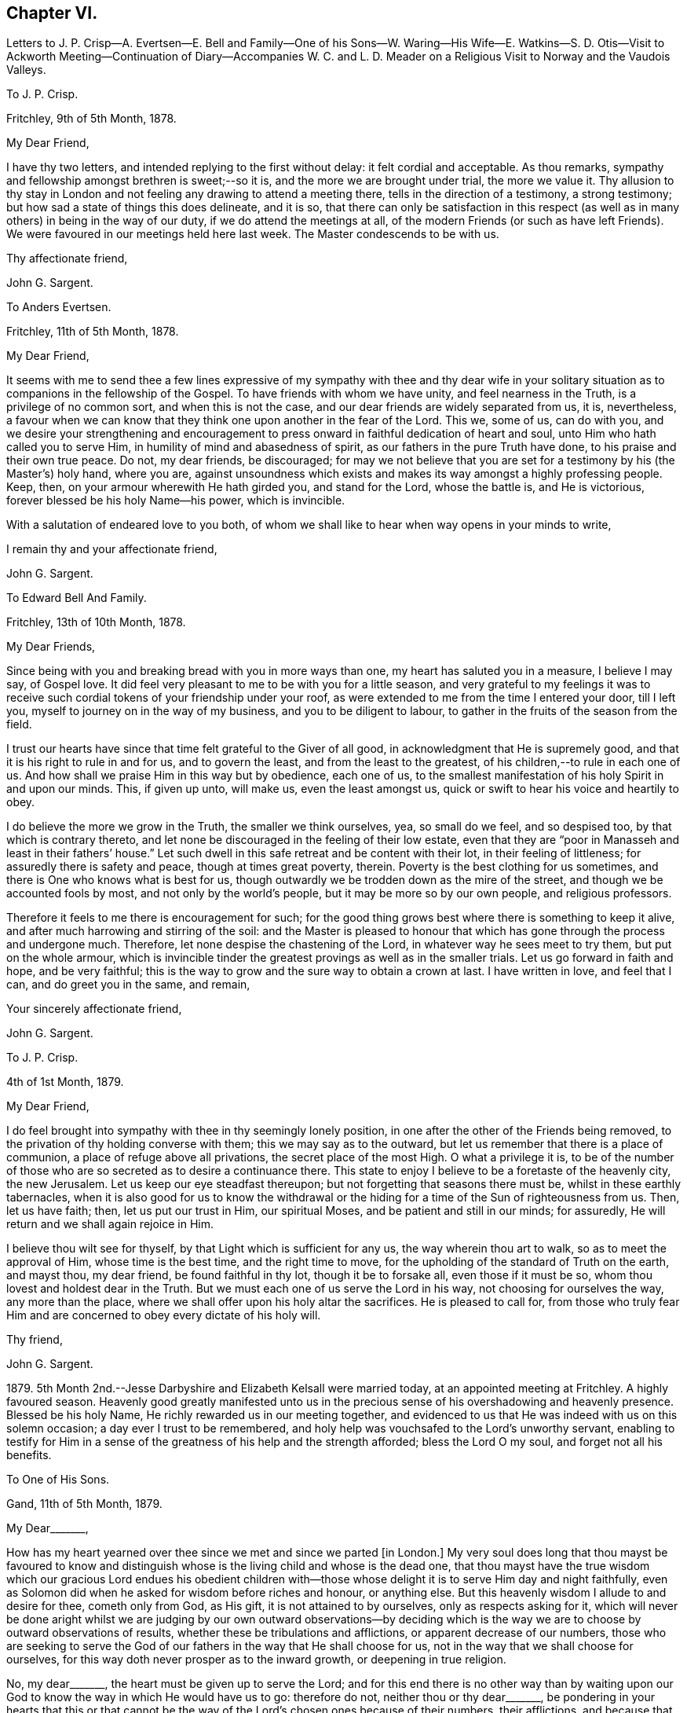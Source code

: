 == Chapter VI.

Letters to J. P. Crisp--A. Evertsen--E. Bell and Family--One of his Sons--W. Waring--His
Wife--E. Watkins--S. D. Otis--Visit to Ackworth Meeting--Continuation of Diary--Accompanies
W+++.+++ C. and L. D. Meader on a Religious Visit to Norway and the Vaudois Valleys.

To J. P. Crisp.

Fritchley, 9th of 5th Month, 1878.

My Dear Friend,

I have thy two letters, and intended replying to the first without delay:
it felt cordial and acceptable.
As thou remarks, sympathy and fellowship amongst brethren is sweet;--so it is,
and the more we are brought under trial, the more we value it.
Thy allusion to thy stay in London and not feeling any drawing to attend a meeting there,
tells in the direction of a testimony, a strong testimony;
but how sad a state of things this does delineate, and it is so,
that there can only be satisfaction in this respect (as
well as in many others) in being in the way of our duty,
if we do attend the meetings at all,
of the modern Friends (or such as have left Friends).
We were favoured in our meetings held here last week.
The Master condescends to be with us.

Thy affectionate friend,

John G. Sargent.

To Anders Evertsen.

Fritchley, 11th of 5th Month, 1878.

My Dear Friend,

It seems with me to send thee a few lines expressive of my sympathy with thee and thy
dear wife in your solitary situation as to companions in the fellowship of the Gospel.
To have friends with whom we have unity, and feel nearness in the Truth,
is a privilege of no common sort, and when this is not the case,
and our dear friends are widely separated from us, it is, nevertheless,
a favour when we can know that they think one upon another in the fear of the Lord.
This we, some of us, can do with you,
and we desire your strengthening and encouragement to press
onward in faithful dedication of heart and soul,
unto Him who hath called you to serve Him, in humility of mind and abasedness of spirit,
as our fathers in the pure Truth have done, to his praise and their own true peace.
Do not, my dear friends, be discouraged;
for may we not believe that you are set for a testimony by his (the Master`'s) holy hand,
where you are,
against unsoundness which exists and makes its way amongst a highly professing people.
Keep, then, on your armour wherewith He hath girded you, and stand for the Lord,
whose the battle is, and He is victorious, forever blessed be his holy Name--his power,
which is invincible.

With a salutation of endeared love to you both,
of whom we shall like to hear when way opens in your minds to write,

I remain thy and your affectionate friend,

John G. Sargent.

To Edward Bell And Family.

Fritchley, 13th of 10th Month, 1878.

My Dear Friends,

Since being with you and breaking bread with you in more ways than one,
my heart has saluted you in a measure, I believe I may say, of Gospel love.
It did feel very pleasant to me to be with you for a little season,
and very grateful to my feelings it was to receive such
cordial tokens of your friendship under your roof,
as were extended to me from the time I entered your door, till I left you,
myself to journey on in the way of my business, and you to be diligent to labour,
to gather in the fruits of the season from the field.

I trust our hearts have since that time felt grateful to the Giver of all good,
in acknowledgment that He is supremely good,
and that it is his right to rule in and for us, and to govern the least,
and from the least to the greatest, of his children,--to rule in each one of us.
And how shall we praise Him in this way but by obedience, each one of us,
to the smallest manifestation of his holy Spirit in and upon our minds.
This, if given up unto, will make us, even the least amongst us,
quick or swift to hear his voice and heartily to obey.

I do believe the more we grow in the Truth, the smaller we think ourselves, yea,
so small do we feel, and so despised too, by that which is contrary thereto,
and let none be discouraged in the feeling of their low estate,
even that they are "`poor in Manasseh and least in their fathers`' house.`"
Let such dwell in this safe retreat and be content with their lot,
in their feeling of littleness; for assuredly there is safety and peace,
though at times great poverty, therein.
Poverty is the best clothing for us sometimes,
and there is One who knows what is best for us,
though outwardly we be trodden down as the mire of the street,
and though we be accounted fools by most, and not only by the world`'s people,
but it may be more so by our own people, and religious professors.

Therefore it feels to me there is encouragement for such;
for the good thing grows best where there is something to keep it alive,
and after much harrowing and stirring of the soil:
and the Master is pleased to honour that which has
gone through the process and undergone much.
Therefore, let none despise the chastening of the Lord,
in whatever way he sees meet to try them, but put on the whole armour,
which is invincible tinder the greatest provings as well as in the smaller trials.
Let us go forward in faith and hope, and be very faithful;
this is the way to grow and the sure way to obtain a crown at last.
I have written in love, and feel that I can, and do greet you in the same, and remain,

Your sincerely affectionate friend,

John G. Sargent.

To J. P. Crisp.

4th of 1st Month, 1879.

My Dear Friend,

I do feel brought into sympathy with thee in thy seemingly lonely position,
in one after the other of the Friends being removed,
to the privation of thy holding converse with them; this we may say as to the outward,
but let us remember that there is a place of communion,
a place of refuge above all privations, the secret place of the most High.
O what a privilege it is,
to be of the number of those who are so secreted as to desire a continuance there.
This state to enjoy I believe to be a foretaste of the heavenly city, the new Jerusalem.
Let us keep our eye steadfast thereupon; but not forgetting that seasons there must be,
whilst in these earthly tabernacles,
when it is also good for us to know the withdrawal or the
hiding for a time of the Sun of righteousness from us.
Then, let us have faith; then, let us put our trust in Him, our spiritual Moses,
and be patient and still in our minds; for assuredly,
He will return and we shall again rejoice in Him.

I believe thou wilt see for thyself, by that Light which is sufficient for any us,
the way wherein thou art to walk, so as to meet the approval of Him,
whose time is the best time, and the right time to move,
for the upholding of the standard of Truth on the earth, and mayst thou, my dear friend,
be found faithful in thy lot, though it be to forsake all, even those if it must be so,
whom thou lovest and holdest dear in the Truth.
But we must each one of us serve the Lord in his way, not choosing for ourselves the way,
any more than the place, where we shall offer upon his holy altar the sacrifices.
He is pleased to call for,
from those who truly fear Him and are concerned to obey every dictate of his holy will.

Thy friend,

John G. Sargent.

1879+++.+++ 5th Month 2nd.--Jesse Darbyshire and Elizabeth Kelsall were married today,
at an appointed meeting at Fritchley.
A highly favoured season.
Heavenly good greatly manifested unto us in the precious
sense of his overshadowing and heavenly presence.
Blessed be his holy Name, He richly rewarded us in our meeting together,
and evidenced to us that He was indeed with us on this solemn occasion;
a day ever I trust to be remembered,
and holy help was vouchsafed to the Lord`'s unworthy servant,
enabling to testify for Him in a sense of the greatness
of his help and the strength afforded;
bless the Lord O my soul, and forget not all his benefits.

To One of His Sons.

Gand, 11th of 5th Month, 1879.

My Dear+++_______+++,

How has my heart yearned over thee since we met and since we parted +++[+++in London.]
My very soul does long that thou mayst be favoured to know and
distinguish whose is the living child and whose is the dead one,
that thou mayst have the true wisdom which our gracious Lord endues his obedient
children with--those whose delight it is to serve Him day and night faithfully,
even as Solomon did when he asked for wisdom before riches and honour, or anything else.
But this heavenly wisdom I allude to and desire for thee, cometh only from God,
as His gift, it is not attained to by ourselves, only as respects asking for it,
which will never be done aright whilst we are judging by our own outward observations--by
deciding which is the way we are to choose by outward observations of results,
whether these be tribulations and afflictions, or apparent decrease of our numbers,
those who are seeking to serve the God of our fathers
in the way that He shall choose for us,
not in the way that we shall choose for ourselves,
for this way doth never prosper as to the inward growth, or deepening in true religion.

No, my dear+++_______+++, the heart must be given up to serve the Lord;
and for this end there is no other way than by waiting upon
our God to know the way in which He would have us to go:
therefore do not, neither thou or thy dear+++_______+++,
be pondering in your hearts that this or that cannot be
the way of the Lord`'s chosen ones because of their numbers,
their afflictions, and because that some things are not even as they should be;
but endeavour to lay hold of this--that there are many hard
things to endure by the soldier of Jesus Christ,
and hardness must be endured unto the end, and for want thereof,
many have turned into another way,
than that designed for them by the holy Head of the Church.

Neither is it for any of us to decide that because of some differences in judgment,
some weaknesses remaining, or not as yet come out of,
that therefore such are not servants of the Most High God,
and that such have not been called to walk in this way or that way,
that they have taken at the starting point.
No, I believe it is an error to judge.
We are all called to be disciples of Christ--learners in his school.
And have we not all of us something yet to learn?
And who art thou, O man, that judgest?
Let every man be true to his own Master,
and let him serve Him faithfully in all that his Master requires of him;
but let all be very careful how they judge those who are standing for their God;
and rather let us desire to be judged only of Him, not even judging our own selves:
to our own Master, we must each of us, stand or fall.

Therefore, my dear+++_______+++,
do not look outward and judge by outwardly apparent results or effects,
for in this manner the world judges, and in thus doing how many are mistaken!
But judge ye with the judgment that the Lord gives, and only judge when He judges,
not of yourselves, as regards our deeply tribulated little company, (read the 21st chap.
Job, there is much in it) whose sole desire and intent
is to follow the Lord whithersoever He leadeth,
and to be true testimony-bearers in the way that He shall choose for us, yes,
of those precious testimonies He has delivered to
us to maintain for our own souls`' sakes,
for his Truth`'s sake; and for his Name, which is above every other name, upon the earth!
Therefore, fear Him, and tread softly all the way you go;
knowing that you may greatly err by condemning those who fear the Lord,
and stand for the ancient Testimony.

But we would not go into that which our Master does not lay upon
us--therefore beware how you take up with anything that you have
not seen in the silence of all flesh to be of the Lord.
I believe the Lord will always have true testimony-bearers left, though they be few;
but to go back to times past and take up by imitation a conformity to some outward things
which have not been adopted by the living testimony-bearers within our remembrance,
does seem to me to want the Master`'s requiring and seal upon them.
Let us keep fast hold of that which we have learned: let it not go;
this is the way to know more, and have more committed to us.

I have thought of you in connection with your contemplated move,
and view it as a serious step to take.--But the Lord is sufficient for all these things,
and will be the Leader of his people if they will follow Him in all things:
therefore look for the true leading,--the true signal for moving,--the cloud,
if you can observe it, must be lifted up by day,
and the pillar of fire by night if you journey forward
in the path the Lord would have you to take,
but beware of beholding a similitude of those things,
according to your own natural eye and understanding which, I do fear my dear+++_______+++,
has taken hold of you in no small degree.

I want to know how you now feel and what you are looking to,
for I do feel truly interested as thy father, and I trust,
in my measure also as one that the Lord has given some understanding
of the heavenly way-marks--the way of the kingdom,
in the way whereof there is true everlasting peace, and joy in the Holy Ghost.

With earnest desires for you both that you may be guided in the right way.

I remain thy affectionate father,

In dear love,

John G. Sargent.

6th Month.--How precious it is to feel and know the merciful
lovingkindness of our heavenly Father extended to us.
In a feeling desire, whilst very unwell in the night, I asked of the Lord that,
if consistent with his holy will,
He would help me through this trying time of bodily suffering,
upon which the query seemed put to me, and what if it is not?
The words as quickly ran through my mind, "`Let me die the death of the righteous,
and let my latter end be like his.`"

7th Month 30th.--My 66th anniversary.
Awoke somewhat early and thought thereon.
Read after breakfast in course the thirteenth chapter of the Epistle to the Romans.
The Divine hand has I feel been with me, enabling me to give Him the praise,
which does in very deed belong unto Him; how much I have to be thankful for!
The day closed peacefully and thankfully in a sense
that the wing of mercy and love was spread over me.

8th Month 30th.--Left home for Harrowgate accompanied by my dear wife and Thos.
Davidson on a little visit, as I apprehended in Gospel love,
to hold a meeting with some young men, of Harrowgate, and Leeds.

31st.--First-day.
We met at G. W.`'s,
and were much favoured together under a feeling of
the heavenly wing being spread over us,
the Master`'s presence in our midst, to which sense I had to testify,
verifying the promise, "`Where two or three are met together in my name,
there am I in the midst of them;`" our meeting closed under a peaceful
and I trust grateful feeling that the Lord had been with us of a truth.
In our evening meeting I was favoured with ability to wrestle for the blessing,
and to hand out, to those with me something that I had received,
alluding to the little captive maid and her master for whom her desire was,
that he would go to the prophet and that he would heal him of his leprosy,--that we
must submit to the means prescribed however weak and incapable they may appear to us,
for our spiritual healing of whatever sort the malady may be.
The day closed in peaceful quiet and I trust thankfulness to the
Giver of all that is good for his gracious help so far,
on this little journey and visit of love.
Lodged again in Harrowgate.

9th Month 1st.--Left Harrowgate for Knaresboro`' and called upon W. and S. A. Needham,
thence to Wakefield, and were very kindly received by James Briggs and wife.
Before partaking of their hospitality, I was reminded,
that "`better is a dinner of herbs where love is,
than a stalled ox and hatred therewith,`" and gave expression thereto,
adding that our friends had provided more than this for us,
in their feeling of love towards us; after dinner before leaving the table,
had again to express what was with me.
We then returned home.

9th Month 17th.--Rose somewhat depressed,--why is it?
Shall I not, as well as others have done, pass through the sea of conflict and proving?
for this is not the place of rest for the Christian traveller Zionward.
We must look for help, if we would be helped,
to Him who alone can help the tribulated soul.

10th Month 23rd.--Our dear daughter C. D. S. was married in a solemn assembly at Fritchley,
to George Smith of Belper.
It was a highly favoured meeting; may it be remembered with thankfulness and trust by us,
and may they be blessed of the Lord through their pilgrimage here.

1880+++.+++ 1st Month 10th.--My dear wife and self left home today
for Ackworth to attend that meeting on the morrow,
my mind having felt drawn in Gospel love towards the children of the school.

11th.--Went to meeting at ten o`'clock; James Briggs of Wakefield first stood.
It felt to be a time of favour almost from the first of our sitting down,
evidencing that our holy Redeemer was with us.
I afterwards rose and felt helped to unburden my mind towards the dear young people;
after a time of silence I felt a pressure on my spirit to rise again,
and expressed a little.
Came away relieved, though I met with some opposition.
Left for home the next morning and reached it peacefully.

19th.--Left home on my business journey, going as far as King`'s Heath,
and was made truly welcome by our dear friends, W. C. and C. M`'Cheane.

20th.--First-day.
After breakfast and reading,
felt something to arise for communication and relieved my mind.
J+++.+++ H. D. and W. D. were present with us.
Attended the little meeting here this forenoon (seven of us there), a laborious time,
but was favoured with help late on and stood with the words, Labour not to be rich,
labour not (with our whole energies) for the bread which perisheth,
but labour rather for that bread and that water which endureth
and nourisheth up the soul unto everlasting life.
Wherefore doth the way of the wicked prosper?
It is that they shall be destroyed forever.
David knew not this till he went into the sanctuary, then understood he their end.

We must follow the Captain of our salvation, Jesus Christ our Lord and Saviour.
"`Fear not, little flock,
it is your Father`'s good pleasure to give you the kingdom;`" they,
the disciples of Christ were few, and they are few now, for "`wide is the gate,
and broad is the way, that leadeth to destruction, and many there be which go in thereat:
because strait is the gate, and narrow is the way, which leadeth unto life,
and few there be that find it,`" encouraging to go down into the valley of humility,
not to soar above into the tree of outward knowledge.
I was helped through this journey and favoured to reach
home with peace and I trust thankfulness of heart to Him,
who loadeth me with benefits.

5th Month 2nd.--In the afternoon meeting, stood with the words,
There is a silence comparable unto death, there is also a silence in which there is Life.
"`Be still and know that I am God.`"
In order to know God and commune with Him we must be still
in ourselves and feel that we are nothing and can do nothing,
but that as when He was with the disciples He said to the outward elements,
"`'` Peace be still,`' and there was a great calm,`" so now, He can still all within us,
but we must cooperate with Him and strive to get into the quiet,
ceasing from our own thoughts and imaginations by the help of the Divine power,
which can do all things for us.

To William Waring.

Fritchley, 16th of 6th Month, 1879.

Dear Friend,

It is good I believe for us to bear one another in our remembrance,
and to communicate as ability may be given, even though we feel ourselves to be poor,
as to any store of that which is good;
but sometimes the mind being open to receive on our part,
strength may be given to do a good part,
all in the ability which our Heavenly Father bestows, often unexpectedly,
as well as undeservedly.
Thou alludes to the removal of our two dear friends W. H. and C. B. C.;
that though "`their vacancies were felt,
yet a solemnity prevailed quite equal to former occasions.`"
What a favour this condescension of our Heavenly Father feels to be,
who is graciously willing to make up to us all deficiencies; yea,
to do more for us than we can either ask or think.
If we know our own unworthiness, this must be the case,
(more than we can either ask or think.)

Is it not for the strengthening of those that remain?
Whereas we might well think that having lost that
which we could not of ourselves fill up,
there would be a void, or that wanting, so necessary for us.
It reminds me of the oil that was not stayed, until every vessel was filled;
it continued flowing until there was no other vessel to receive it.
It seems to me as though the language thereby spoken to us is, look not to numbers,
but to the strength of Him which is exhaustless:
this is the way for us to become strong in his Name and joyful in praise,
for that his mercies are forever and ever.

Thy feeling remarks respecting our dear family are very cordial to us.
We do indeed desire that the Shepherd of Israel may be mercifully pleased
to strive with them till they be brought in by his Almighty Power,
where they may feed in safety and peace,
and be daily receivers of that food which is convenient for them,
though in the cross to the natural part in them.
This must indeed be the experience, unto the mortification and subjection of the will,
if there be witnessed that true peace which is not
withheld from the Lord`'s dependent ones.

Thou wilt I believe,
be glad to know that some of us do feel encouraged in a sense of our heavenly Father`'s
goodness in granting us renewed ability to look upwards in hope and in believing trust,
that his favourable regard is unto us, in our weakness:
and a hope does at times arise in some degree of faith that He has a work for us to do,
whereby He will be glorified,
and whereby others will come and worship and be encouraged
also to enlist under the same Banner.
You also, we may trust, do feel and know the Rock which followed Israel of old,
to be your strength, in an increase, which is more unto those that love the Lord,
than the increase of corn, wine or oil, is to the natural man.
May we, my dear friend, be all of us encouraged (younger and older) to hold on our way,
in the Lamb`'s army, going forth conquering and to conquer in his Name, having on,
as we must do, if in his Name,
the invincible armour through which none of the enemy`'s
darts can penetrate to the hurt of his people.

In a measure, I believe, of that love which belongs to those who fear the Lord,
and is from the same God and Father of us all,
and by and through our Saviour Jesus Christ, do I salute thee as an elder brother,
and remain with love,

Thy friend,

John G. Sargent.

To His Wife.

Dunkirk, 18th of 9th Month, 1879.

I cannot say that I feel to stand on high ground in anything.
An abiding in the valley and the remembrance in retrospect,
as well as passing along at the present time seems to show
the ruggedness of the road through life at times:
yet there are times, are there not?
when that which is beyond earth`'s concerns and cares lights
up the way a little for the help of the traveller Zionward;
were it not for this what should we do!
I have had my mind turned upon our position,
ourselves and family and our little company too:
and desires seem raised for the health of all,
that we may all be living to the praise of Him, who created man upright in the beginning;
and to all of us, in returning to that uprightness, through grace,
there will still be the forbidden thing to watch against and be preserved from,
whatever that may be;
or there will be to these a return into the transgression or transgressing nature,
into which all have fallen, or partaken of, through the sin of our first parents.
How vain and empty all things below seem to be! and yet grace beautifies
and changes as it were the element we live in;
but no doubt we are too careful or full of care: this I apprehend is my own case.

To His Wife.

Courtrai, 26th of 9th Month, 1879.

With regard to +++_______+++`'s, offering, it will or may be seen undoubtedly,
what ground it springs from as time passes on, if he continues,
and "`two cannot walk together,`" (in this sense) "`except they be agreed.`"
His daily life and wherein is his dwelling, will bear witness for, or against;
if his abiding is in the outward, or if he has not got to that which is within the veil,
his offering, if he offers anything, will partake thereof also,
for the things of God knoweth no man, but the Spirit of God;
and the Spirit testifieth of its own, or beareth witness,
to that which is of itself in man, and he walketh answerably thereto.
This is speaking of things as they are in the main, though we do know indeed,
that "`the spirit is willing but the flesh is weak,`" and how often
has poor man to witness within himself that he cannot stand but
by faith in that which he has some knowledge of,
and that there is again and again something for him to learn,
and often the same lesson to learn over again!

To Anders And Sikke Evertsen.

Fritchley, 17th of 10th Month, 1879.

My Dear Friends,

You are, dear friends, borne in remembrance by us and we desire to be remembered by you.
Were it not for the great space between us, of the watery deep,
I believe we would some of us make the effort to face it and come and see you.
We can readily understand the effort it must be to you when
health is not as it has been wont to be in times past.
How we, some of us, seem to be nearing the Port from which there will be no coming back!
May it be to you both and to such here, when called to give up our stewardship,
a happy release from time and time`'s trials,
to a happy eternity,--and of this we may be assured, if we be ready!
And does it not seem as if this being ready depends upon our being on the Watch,
the remaining days of our pilgrimage?
for I apprehend in order to be ready in that day, we have to endure,
(those who are of the blessed of the Lord and who
hold communion with Him now) unto the end!

Let us then be of good courage; and we are exhorted thereunto,
still fighting the good fight of faith, that we may receive the Crown which is laid up,
as an Apostle said, for all those who love His appearing: these are the blessed ones,
those who love His appearing; holding communion with Him;
"`sitting under his Shadow with great delight;`" feeding
on the Bread of Life which is the flesh of the Son of God;
and who drink his blood which satisfieth the longing soul,
and nourisheth it up unto everlasting Life.

Are we not assured of this, and do we not at seasons feel the force and truth thereof?
Then let us hold up the head, and drink of the everlasting Brook by the way.
Let us not be unduly and unprofitably cast down in our minds,
for that He that shall come, will come and will not tarry (only the appointed time),
and His time, my dear friends, is the best time,
though the desire of our hearts at times is,
that He would not be "`as a wayfaring man`" only, but that He would,
(as when He is pleased to make Himself known to us,
and as He is wont to do,) be with us always.

Be strong then, dear friends, and of good courage,
and when called upon to face the enemy, trust in the Lord Jehovah,
for in Him there is everlasting strength, (as we read,
do we not?) And our trust is exemplified by our faithfulness--being
faithful to Him in the gloomy night season,
as well as when the Sun of righteousness shines upon our heads, and upon our path;
and He does shine though there are seasons when we know it not,
even in the night as well as in the day, for with Him and in heavenly places,
though it be a dark season with us, there is no night at all.

You are, I do believe, appointed to be as the salt of the earth where you are sojourning,
even in a dark place of the earth, the Lord`'s earth;
and the earth is the Lord`'s and the fulness thereof.
O let us remember this,--and if we are the Lord`'s,
let us strive more and more to be his truly, his dedicated children,
doing that which he gives us to do, even in our own vineyards,
(for they must he kept) as also, if He willeth, in those of others.

I have written you a long letter though when I took the pen I seemed to have nothing,
You will I believe understand, at least, thereby, my love is towards you,
in that which is deeper than words only,
and I remain in sincere desire for your peace and welfare every way,

Affectionately your friend,

John G. Sargent.

To One of His Sons.

Fritchley, 21st of 10th Month, 1879.

My Dear+++_______+++,

I was interested in reading how thou art engaged,
but I do not feel comfortable with the manner thou spends thy First-days,
no time (that I understand) given to worship by "`sitting alone and keeping silence.`"
How glad we should be to know of thy performing the solemn act of the worship
which is "`in spirit and in truth,`" and may be done in +++[+++every place]
and needs not the intervention of other men, it being an individual act,
and duty of man towards his Creator.
If thou wast to make it a rule to sit down in thy room, if for only half-an-hour,
and wait upon God, how it would rejoice our hearts,
and if done in a lively exercise and seeking state, wrestling for the blessing,
how thou wouldst (I believe and have no doubt) be truly blessed in thy inner man,
and grow in that which is good, whereas,
if our time is only given to worldly things and to ourselves,
there is no sowing to the spirit and reaping the everlasting life.

This, my dear son, is a solemn consideration, and should not be deferred to a future time.
How many are cut down in an unexpected moment,
and then where are they as pertains to that which never dies?
I think of thee as engaged in a way wherein something might happen to thee at
any time of a disastrous nature and even deprive thee of thy existence bodily.
Do think of this seriously.
Wait upon God, the God of thy fathers, and He will be thy rich reward,
giving thee that peace nothing in this world can give.

With dear love, thy affectionate father,

J+++.+++ G. Sargent.

The following Letter was addressed to a little company of young men who were under discouragement.

Fritchley, 1st of 1st Month, 1880.

Dear Young Men,

Who are accustomed to draw together to wait upon God,
and to feel after his holy presence in your midst,
do not be turned aside by any false cries of Lo here, or Lo there,
is Christ! but continue your steadfastness and hearken
unto Him who hath called you by his own holy Spirit,
and not unto the reasonings of man or of men, whosoever they may be;
for the green pastures of Life where his sheep do feed are where
the Lord on high calls you and will lead you more and more into,
if you will be faithful, hearkening unto the voice of his Word within you, which will,
as you obey and follow Him, be a lamp unto your feet and a light unto your path,
as of old He has been unto his people of every generation.

Follow Him, and have you not heard Him saying unto you, "`This is the way,
walk ye in it?`"
O! do be faithful,
for by this your faithfulness and steadfastness unto Him is the alone sure way,
the way of everlasting life, whereunto ye are called.
In every age there have been temptations and tempters too,
which have been for the proving of the Lord`'s dedicated children.
O! let us be very watchful also, and not clothe ourselves in the armour of any,
though ever so valiant they may have been,
for many valiants have turned aside for want of keeping close with Him their Saviour,
who has brought them out of darkness into his marvellous light;
but that spiritual armour wherewith He has clothed
us and which we have tried as little David did,
let us go forth in, and still have faith,
and though Goliaths there may be in our day also,
yet if we use those weapons only the Lord entrusteth us with,
in humility and fear of departing from Him, we shall prevail.
In much nearness and true disinterested love for those who are convinced of the Truth,

I am your longing friend for your safe walking and true peace,

John G. Sargent.

To E. W.

Lille, 29th of 1st Month, 1880.

Dear Edward,

So J. F. is no more!
It brings thoughtfulness so many moving off the scene,
of about (a little younger or older) the age of some of us.
What a favour it feels,
to be enabled somewhat to realize the opening of the door
to the "`knock`" and the receiving the royal Guest,
and his supping with us, and we with Him; ever so small a measure of this,
in the reality of experience,
how good it is,--more than poor finite creatures can of themselves look for!
But it is true and the promise is yea and amen forever.
How few, we are to suppose, open to the knock; the many things,
lawful things absorbing the mind;
but the watch must be maintained if we would know these things;
and what a fund of experimental knowledge there is to come
at if we are willing and obedient to the learning,
and duly valuing the one thing needful; the one thing at a time; the measure dispensed;
but in this I expect, we often come short,
and do not dwell enough on what we have in possession

Will now conclude, with love, thy friend,

J+++.+++ G. Sargent.

To Samuel D. Otis.

Fritchley, 4th of 3rd Month, 1880.

My Dear Friend,

It is pleasant to hear from our friends and to know how they and their`'s are situated,
thy family amongst the rest.
What a testimony for the Truth and to Truth`'s leadings, may be borne, by young and old,
if we are all of us found faithful to that Spirit which never errs, and speaks,
and hands to us for our occupancy, of its own.
To occupy well with what we are entrusted,
we do know is pleasing to our heavenly Lord and King.
What a cloud of witnesses there have been to this, and the comfort and help enjoyed,
and how this has been increased unto such!
Do we not know it?
Thou alludes to thy daughter S. G. being at the Women`'s hospital learning to be a nurse,
and her feeling to be in her place.
All must come to feeling if they would walk safely and honour the Master,
and by feeling we can all know, I believe undoubtedly, when we dishonour Him also.

It must feel to thee a favour to be raised up again,
that thou mayst yet further show forth his praise,
who called thee,--called thee to serve Him and to glorify his ever-excellent Name.
We may desire this for ourselves, that we may have this honour,
that of magnifying his power in the earth, whilst in these earthen vessels,
and wheresoever He is pleased to cast our lot.

Dear P. E. H. and S. C. G.! We may be thankful for
the help extended to them and their companion also,
on that long journey.
Our Lord is not a hard Master, and calls for nothing which He does not enable to perform.
I can believe this must be renewedly sealed upon the thankful mind of our dear friend,
and her companions also, and when returned again from that sphere of labour,
there may be poverty for a season; that wholesome and necessary state, permitted,
and ordered for the labourer, that strength in the abasedness of self may be known,
and gathered up for either further labour,
or the contentment which should he known in whatsoever state the Lord permits,
or appoints for us.

I could go along with thee in thy remarks respecting "`our children;`" it is
more and more my feeling that there is a state arrived at by some such,
in which we can do nothing (with them) no more than that of casting
out the evil spirit which could only be done by prayer and fasting,
as alluded to;
then we may commend them by prayer and a steadfast example in our own daily walk, which,
after all, may work out for them that which we desire--an heavenly inheritance;
and if so be the Lord will grant this to each one of mine,
O! how condescendingly merciful towards them and myself!
Well, my dear friend,
let us be increasingly of a prayerful spirit to answer
the design and good end of the Lord concerning us,
that we may walk to his praise the whole of the time
He allots to each one of us in these earthen vessels,
yea, that we may show forth his praise to the end of our days, that others, through us,
may extol Him in the heavens of his glory.

I am thy friend,

John G. Sargent.

6th Month 24th.--Fifth-day.
Left home in company with William C. and Lydia D. Meader +++[+++of New York State,
who were again in this country on a religious visit]
for Stavanger in Norway.
Had a favoured time before leaving,
when the language was revived in my mind and in our hearing, "`What ailed thee,
O thou sea, that thou fleddest?
thou Jordan, that thou wast driven back?
Ye mountains, that ye skipped like rams; and ye little hills, like lambs?`"
believing that to be for our encouragement,
and that as we had experienced this in time past, so,
if we who were going forth and those who remained
behind kept watchful and close to the Shepherd,
we should experience it still.
Arrived in Hull soon after 4 p.m. The _Domino S. S._
left at about 1 p.m. and anchored a little way out.

// lint-disable invalid-characters ½
25th.--On board the _Domino:_ a quiet sea: going at 9½ miles per hour:
not many vessels seen.
Wind rose up and blew a little strong in the after part of the day and at night.

26th.--Arose refreshed, and I trust thankful for favours received.
A strong wind blowing, about N.W. Sighted land at about 10 a.m. My two friends poorly,
William particularly so.
The reflection came to my mind in thinking of the great distance I am come on the sea,
What am I come for?
May I be watchful and know my Lord`'s will, and do it, whatever this may be!

Hull to Stavanger 410 miles (from town to town.) Arrived
at Stavanger between 6 and 7 p m. Anders Evertsen^
footnote:[Anders Evertsen was born in Norway.
His father who was master of a small coasting vessel fell overboard and was drowned,
leaving his mother with seven children in a very necessitous circumstances.
At the age of seventeen A. E. went to sea,
and by his good conduct and integrity rose to be master of a vessel
and continued to follow a sea-faring life for many years,
visiting England and most parts of the Continent.
He retired form this employment when not much past middle age.
Whilst residing at Stavanger he joined the Society of Friends,
being convinced of their principles.
He died in England, as the following testimony concerning him,
issued by Fritchley Monthly Meeting,
will show.
{footnote-paragraph-split}
"`In recording
the decease of our dear and valued friend,
Anders Evertsen of Stavanger, Norway, which took place on the 16th of 5th Month, 1883,
we can testify that by the grace of God he was what he was,
enabling him through obedience thereto, to bring forth fruit to the praise of the Giver,
the great and good Husbandman;
and in connection with the loss the Church militant has sustained thereby,
the language has arisen,
'`Gather up the fragments that remain that nothing be lost.`' He was very suddenly taken
from us to his everlasting rest (as we reverently believe) whilst on a visit,
accompanied by his wife, to their friends in England,
after having attended their Monthly and General Meetings.
{footnote-paragraph-split}
"`Of
our dear friend`'s early experience but little has been gathered;
but it appears that when about forty-one years of age he was united
in membership with the Society of Friends in Norway,
and continued with them until about the year 1869,
when his eyes were more fully opened than they had been,
to see the lapsed state of the professing Society and whither it was drifting;
and when favoured to see clearly that the time was come,
he with his dear wife withdrew therefrom.
It may be said he was firm and immovable in standing
for the testimony of Truth to the end of his days,
and though his life terminated so unexpectedly to his friends,
we have consolation in believing he was ready for the solemn change.
{footnote-paragraph-split}
"`Our
dear friend was entrusted with a gift in the ministry;
his communications were short but full;
and the evidence which accompanied his exercise was sufficient
to prove that what he offered he had not received from man,
neither was he taught it,
but by the revelation of Jesus Christ.
{footnote-paragraph-split}
"`It appeared
to be animating to him to mingle with the little company in England,
who, like himself,
had felt called away from the lapsed body which still retains the name of Friends,
and his heart yearned to encourage us in a sense of the love and
care of the Head of the church over this little body;
on one occasion quoting in one of our meetings '`a vineyard of red wine,
I the Lord do keep it, I will water it every moment, lest any hurt it,`' and added,
those who were steadfast to the end would come off victorious.
Very instructive to us was our dear friend`'s dedication as a fellow-helper
to such as were preserved from joining in with the spirit of innovation
and treading down of our testimonies,
who he believed were engaged in their Divine Master`'s service;
showing himself willing to spend and be spent for
the promotion of the cause of Truth and righteousness,
as can be testified by those from this land and America,
who were called to travel in Norway to declare the unchangeable riches of Christ,
labouring with much diligence to assist and cooperate with them,
in carrying out the service laid upon them.
{footnote-paragraph-split}
"`About
two hours before he was taken from us,
he said to his wife '`the Lord is with us.`'`"
{footnote-paragraph-split}
Signed on behalf
of the Meeting,
{footnote-paragraph-split}
Horatio Blake,
{footnote-paragraph-split}
Clerk.]
and Theodor Fugilie met us and conducted us to A. E`'s. Felt thankful for being
thus safely brought across the mighty deep and over a rough sea.
We were kindly welcomed by S. Evertsen.

27th.--At A. and S. E.`'s. Arose refreshed.
Dreamed a dream,--that a little parcel that had been left for me was given me:
it was not known who left it, or how it came where it was.
To my understanding it came from Heaven,
and on opening it I found a small one inside addressed to some one else,
which I was to give out.
It appeared there were or might be others in the packet, how many I did not perceive.
May I be watchful and faithful, and deliver what may be committed to me for others.

Meeting this a.m. at 10 in the Meetinghouse here.
"`My heart is not haughty, nor mine eyes lofty;
neither do I exercise myself in great matters, or in things too high for me.`"
Was led to stand with these words, and a concern on my mind to encourage to faithfulness:
for all good cometh from above and He hath given grace to every man,
whereby through faith all may be saved.
Said I was emboldened and encouraged to be faithful to my charge by a dream this night,
stating what it was,
and encouraged all to be faithful to their trust whatever it might be.
Both W. C. and L. D. M. were engaged in testimony, the former at considerable length.

28th.--Second-day.
It was intended to hold a meeting this evening at Hundvaag,
in the house of Gudmund Erland.
Left at about 3 p.m. About 25 minutes`' row in Isaac Klepzig`'s boat,
he and Rasmus Harrestad, and Ole Thorsen and Carl Nyman rowing.
Was helped again to apprehended duty:
laid before the people our need to sink low in our spirits and wait upon God,
not to look to the creature--that the most that any of us could do the one for the other,
is to point to Christ the Saviour.
Knelt at the close of the meeting,
after W. C. M. had been engaged at much length and his wife had also stood amongst us.

29th.--Stavanger.
In the afternoon called upon an aged woman, a member, 90 years old, Inger Strand.
It opened upon my mind to deliver,
how that the wise men followed the star in the east till it brought them to Christ,
and that they presented to him precious gifts of gold,
frankincense and myrrh,--so may we each one follow the inshining of the Light,
and offer to Him such as we have.

In the evening a few of the Friends came in, and we had a favoured time.
My mind was impressed with the language, "`Drink waters out of thine own cistern,
and running waters out of thine own well;`" my concern was
that each one of us might go to the Fountain ourselves and
drink of this living water for the sustenance of our souls;
not depending the one upon the other, not leaning upon a brother or a sister.

30th.--Fourth-day.
Left soon after 8 a.m. by boat, for the island of Renneso,
about two Norwegian miles (fourteen English): four men to row: about four hours going,
the wind being unfavourable, so that the sails were unavailable.

The meeting gathered slowly, a short notice unavoidably given.
Strength was given after a communication from W. C. M. The words arose,
"`Labour not for the meat which perisheth`" etc.,
directing to that spiritual food which each one has
to labour for every day to gather it afresh,
as the Israelites did the manna in the wilderness,
and sufficient would be given for the sustenance of our souls;
not to lean one upon another but to seek it for ourselves--to meet together for this end,
and also to be concerned to gather it at other times,
in the field or where our occupation may be.

Left soon after 7 o`'clock and were favoured to reach Stavanger
comfortably in a little more than two hours and a half,
the wind being in our favour and sails up.

7th Month 1st.--Meeting at A. E.`'s this a.m. Seven present with us.

3rd.--Seventh-day.
// lint-disable invalid-characters ö
Left Stavanger about 2.30 p.m. by the Steamer _Kong Haakon_ for Sövde:
arrived at about 8 p.m. Grand rocky scenery, lofty mountains,
and snow on the highest of them.

4th.--Meeting at 11 a.m.: room nearly filled.
Was first to communicate; "`Ye believe in God, believe also in Me "`--+++[+++spoke of]
the necessity not only to believe that there is a God, but that there is a Saviour,
who died for us all, and is come again by his Holy Spirit in the hearts of all men,
and saves all who give heed to the Light that shines in them,
to bring them out of darkness,
that they may leave off doing evil and do that which is good,
whereby they are saved from sinning,
hearkening unto his voice that speaketh as never
man spake and teacheth as never man taught.
Felt it laid upon me to invite to this inward Light, and to walk therein.
Was strengthened in this offering: Sikke Evertsen interpreted.
W+++.+++ C. M. followed at considerable length, with evident help to preach the Way to all.

Afternoon meeting held at 4 o`'clock.
Not so large a company as this morning.
My mind was impressed with the language,
"`By this shall all men know that ye are my disciples,
if ye have love one to another;`" that our being known by others
to be the disciples of our Lord is to the glory of God.
Encouraged to be faithful to the talent, or talents received, to fear to offend Him,
by turning to that which we see in the Light is evil,--to say,
as our Saviour said when tempted by the enemy of our souls, "`Get thee behind me,
Satan.`"
Whilst writing this which was with me today, I feel the need there is for the ability,
which our Holy Redeemer giveth to them that ask Him,
to be enabled truly and experimentally to adopt the language.
L+++.+++ D. M. and W. C. M. stood before I did; the people were very quiet and attentive;
felt also constrained to kneel and supplicate, in the help I believe afforded,
that the Lord would bless this people,
that He would bless the crumbs that had been dropped and preserve us all.
One dear old man (Osmond Brekke) stood and spoke
at some length with much humility and fervour,
and though I did not understand his language, it was impressive,
and the solidity and seriousness of his countenance spoke much to me.

// lint-disable invalid-characters ö
6th.--Sövde.
We left this a.m. by steamer _Hankelid_ about 6 o`'clock,
on our way to the Friends at Erfjord +++[+++which we]
reached between 10 and 11 a.m. Were landed by a boat
which came out to the steamer near to Haalandsosen,
on the right shore of the fjord.

A friend came out with his boat for us.
Claus Finnestad also came with him.
We were very kindly received, and taken to a comfortable house on the opposite bank.
Three brothers live here Lars, Neels, and Osmond; the latter only, married,
but no children.
This evening a meeting was appointed for the Friends to meet us here, at Osmond`'s,
to be held at 6 o`'clock, but they did not fully gather till about 7 o`'clock.
Was engaged, the words of the Psalmist having arisen with me with apprehended clearness,
"`I waited patiently for the Lord; and He inclined unto me, and heard my cry.
He brought me up also out of an horrible pit, out of the miry clay,
and set my feet upon a rock and established my goings.`"
The query was raised whether all of us were seeking the Lord as he did,
that we might find Him, for the promise is, "`Ask, and it shall be given you; seek,
and ye shall find; knock, and it shall be opened unto you:`" it felt hard getting along,
as if there was not much entrance.

Both of my companions were engaged.
// lint-disable invalid-characters ö
The name of the Island is Erö (as I understand),
the piece of water "`Erfjord,`" and the residence of Osmond and Sophia called "`Enerhaugen.`"
One large rock with trees growing on it, is opposite the house, divided off by a stream,
on which is a pretty large masted boat;
there are lofty mountains on one side of a wider expanse of water,
and another on the left,
with others beyond the island rock which is fronting us,--beautiful scenery,
causing admiration at the wonderful and mighty display of nature.
Held a meeting this p.m. at 4 o`'clock at Haalandsosen on the other
side of the fjord at the house of a Friend who has a family.

8th.--Fifth-day.
About to leave for Stavanger today; comfortably entertained here.

Erfjord.
May I never forget the lovingkindness and tender compassion, as well as mercy,
of my heavenly Father and Saviour, Jesus Christ, in his revelation to me this night,
whilst I lay upon my bed.
Truly this ought greatly to confirm faith in me: a remarkable vision for my good,
but not sufficiently alive thereto so as to receive it, according to his gracious intent,
in thus bestowing it upon me.
And further, his great condescension to me, how has it been displayed,
when desiring I might open my Bible, when dressed, at some portion suitable to my case,
he did condescend to answer my desire, and show me what was applicable thereto.
Surely this ought to convince me fully of the great and wonderful reality,
that there is One who is ever watchful over us,
and O! that this favour designed to be profitable to me,
may indeed have its full work within me, and establish me more than has ever yet been,
upon Him the invincible Rock.

We left this place this afternoon at about 2.30,
being rowed in the boat to the steamer _Skjold,_
// lint-disable invalid-characters ö
which took us on board on the other side of the rock, by which we went to Jaelsö,
a small boat taking us from this to the steamer _Hankelid_ for Stavanger.
After waiting, perhaps nearly an hour,
this came up and we were favoured to reach Stavanger again towards 9 o`'clock;
feeling thankful I may say, I trust, for the help vouchsafed to us every way.

7th Month 9th.--Stavanger.
Arose refreshed and thankful in heart, I believe, for his goodness to me,
with a renewed feeling that it is good to feel after God, that we may find Him;
and our blessed Saviour has felt very near to me, preciously so, I can say,
to the sealing fresh instruction upon my mind.

The substance of what Anders Evertsen expressed in
our last sitting at Erfjord is--"`Dear Friends,
Be faithful! faithful to the first love,
and faithful to proclaim his glory who calls you
out from the darkness to his marvellous Light.
Set not your hope on man, because when the man perishes, your hope perishes;
but set your hope on the eternal, living God, then you will not be ashamed,
and when it shall please God, He will gather us all to his rest and peace,
where we shall no more go out.`"

We called upon the father and mother of the late Asbjorn Kloster who live at
// lint-disable invalid-characters ö
the meetinghouse and left this afternoon about 4 o`'clock by boat for Idsö,
one-and-a-half Norsk miles, or about eleven English.

// lint-disable invalid-characters ö
12th.--Left Idsö this morning at about 7 o`'clock.
Four to row and W. C. M. helping part of the way.
Very little rain, but what little wind there was, contrary.

Stavanger.
Arrived at about 9:30--about two hours and a half from Idso.
On leaving Idso,
an opportunity was afforded me to unburden my mind to Siri Idso (Svendong`'s
wife.) A concern had rested with me on awaking this morning,
the words being given "`Whatsoever thy hand findeth to do,
do it with thy might,`" that they should not give heed to the "`Lo! heres,`"
and "`Lo! theres,`" but keep close to the Shepherd`'s tent,
and not be turned from the faith once delivered to the saints, and to our fathers,
and to us; for that there are many under our profession who are running about,
ready to draw away to new things,
and over-turn that faith;--delivering this in substance,
dear Sikke Evertsen interpreting.
I came away relieved.

The following is an extract from a letter to his wife written about this time.

Stavanger, 14th of 7th Month, 1880.

I felt concerned at their not holding a meeting for
worship at Idso without reading the Scriptures,
and was helped to relieve my mind with them; kind S. E. interpreting for me.
Her heart seems in the work which she is so ready at.
It feels in the retrospect,
that our great Helper graciously condescends and is our Head in our gatherings.
We are not left to ourselves, but rather can we say,
self is swallowed up of that Power which prevails,
and before which nothing can stand to take the place thereof.
But there is a hidden exercise which avails much, and I cannot doubt this lives at home,
whilst we are here; and that she that tarries at home divides the spoil.
I know we have your feeling desires for our help and preservation as we go along.

14th.--Made visits this afternoon to+++_______+++ and+++_______+++. After a
time of seeking to get down to where nature is all silent,
at the first house, the words passed through my mind, "`There is a vein for the silver,
and a place for gold where they fine it`" believing we knew this,
and that it was precious to know it, also that "`there is a path which no fowl knoweth,
and which the vulture`'s eye hath not seen: the lion`'s whelps have not trodden it,
nor the fierce lion passed by it,`" that my desire was,
we might keep on the watch-tower and watch every day and every hour,
lest the enemy should enter in with his temptations and betray us,--that we may not
hearken to the voice of the stranger with his far-fetched presentations in human wisdom,
though he may appear as an angel of light to deceive us and draw us from the Truth,
but we think better things of you, dear friends, I said,
and that I desired myself to be on the watch--to this effect, and relieved my mind.

At the next place, where were four young people and their parents,
the words were "`Multitudes, multitudes, in the valley of decision:`" that the call was,
to be decided,
with full purpose of heart to serve the Lord--that He would not have half-hearted servants;
and I addressed the young people especially,
that they would listen to the still small voice in their
consciences and give up their lives unto the death,
and be faithful to all our Lord`'s requirings,
whether in doing or leaving undone,--that so they might grow stronger
in Him and "`come up to the help of the Lord against the mighty.`"
It felt a favour that a state or states were spoken to,
as a remark privately to me inferred.

15th.--Fifth-day.
Stavanger.
Left by Steamer and arrived at Naerstrand between 9 and 10 a.m. Left by boat,
arriving in about two and a half hours at Tendeland at 12:30. More
of a swell on the water than we had before found in the fjords.
Went to the house of Cecil Tendeland, a widow, and a member.
The meeting, held in the afternoon, was felt to be a favoured time.
We left Tendeland by boat at about 8 o`'clock.
We had about four miles to ride or walk.
Were helped forward with two conveyances as far as Espevig, where we took the boat,
Tollef Stolen and a woman from the house we had left, rowing us to Slogvig,
another inlet about three miles off.
This is a beautiful spot, mountainous rocks with beautiful verdure and water scenery.
Anders Slogvig and his wife Berthe, live here; no family.
He lately gave his farm to the Society; a large extent of ground.
They appear hardworking people.

We left Slogvig, rowed by Anders Slogvig,
at about 2:30 p.m. for an inlet where we arrived at about 5:30,
and were met with two carioles or spring carts, a pony to each,
by Elias and Soren Sorensen, by which,
Anders Evertsen and myself walking a little and W. C. M. all the way,
we arrived at Stakland at about a quarter past seven (about four miles).

17th.--Somewhat fatigued today after yesterday`'s
early rising and travelling by land and water.
Engaged a little both morning and afternoon in writing and reading,
and helped a little with raking up the hay.
In a sitting together in the evening, after L. D. M. had expressed something amongst us,
I did not feel easy in my mind though about to close the opportunity,
without giving expression to what had rested with me,
"`The cup which my Heavenly Father hath given me, shall I not drink it?`"
that that the children of God have to pass through deep baptisms and fiery ordeals;
that it is a favoured condition to know what it is
to stand as it were in the bottom of Jordan,
and be thus enabled to bring up stones of memorial from thence:
encouraged to be patient unto the end in enduring the afflicting
rod which is for everlasting peace and joy.

18th.--Stakland.
After breakfast read Ps. 107: After I had read and we had had a pause,
Sikke E. read it in their own language to those present of the house,
including Berthe Slogvig, who had walked over from Slogvig last evening.
A large meeting here in a comfortable Meetinghouse, nearly new; perhaps 150 present.
The words of the Psalmist came before my mind and were expressed early on in the meeting,
(a feeling of solemnity felt to me to cover us),
"`As the heart panteth after the water brooks, so panteth my soul after thee, O God!
My soul thirsteth for God, for the living God.`"
That was what we met for, professedly,
that we might be satisfied with the refreshing streams
of Life which give life to the soul,
and with the bread of Life which cometh down from heaven, that our souls might live.

Felt helped to enlarge somewhat and to invite to this; dear W. C. M. stood afterwards,
and pleaded earnestly with some present,--a mixed company.
I did not feel easy without rising on my feet again,
and testifying that "`The law of the Lord is perfect,
converting the soul,`" and pointing to this Divine Law written in the heart,
and to the Light (Christ) to walk therein; that He is the Light of the world;
that we must walk in the Light if we would be saved from sin;
that there is no salvation in sin;
that though an angel in appearance should preach any other doctrine, not to heed it;
that we must not lean upon a brother or confide in a friend and turn from the Light,
(or to that effect).

Came away feeling relieved: dear L. D. M. silent: a long meeting.
In the afternoon meeting, (4 o`'clock), my mind was impressed with the words,
whose adorning let it be that of the hidden man of the heart,
the ornament of a meek and quiet spirit; that though those enumerated by an Apostle,
"`the plaiting of the hair, gold and pearls,
and costly array`" might not be their besetment nor ours,
there may be other things which hinder a growth in grace;
and what is required of us is watchfulness in thought, word and deed.
Peace was my portion after giving expression to this and what further flowed therefrom,
having before doing so, felt much reluctance and disposed to reason it away,
as that these things were not their temptation, being poor people,
and not having means to indulge in these things named.

May I learn to be only the Lord`'s servant, both blind and deaf to the reasoner:
a quiet meeting:
much expression of feeling by the hand after we broke up our meetings as usual.
An aged widow, Inger Svinelie, living at Svinelie, was here at meeting with us,
and very feeling.
We drew into silence in the evening, when it was with me to say,
though we had outwardly closed the opportunity,
that I felt I had a few more words to say, "`If he smite thee on the one cheek,
turn to him the other also,`" inferring that humility
and love must be maintained and self denial.
Nothing outward led to this in my mind.

19th.--We left Stakland.
A short way by road and then by boat (at about 8 a.m.) Torbjorn Aarek and his son Erick,
rowed us perhaps an hour to the farm where they live (a little
way from the landing place) called Adraeg in Skjoldsogn.
Torbjorn`'s wife Inger and eldest daughter Berthe both afflicted.
They have two sons and two daughters.
We were driven by Torbjorn and Elias to Haugesund,
ten miles and a half along a good road, but very wet a part of the way,
to take the steamer for Bergen tomorrow at 3 or 3:30
a.m. Arrived at Haugesund in about three hours,
and left the luggage at the hotel.
Then went to Sikke Evertsen`'s brother`'s and took refreshment, and before leaving,
a comfortable tea.
Anders and I walked in afterwards to the hotel.

20th.--Haugesund.
By some mistake we were called about 1 a.m., for the first steamer,
instead of the one to leave at 3 or 3:30 a.m. so had a little more time to rest,
and proceeded at near 3 o`'clock, and waited in the boat taking us out,
till about 4 o`'clock, when we boarded the Steamer "`Tordenskjold`" coming from Hamburg,
which was to take us to Bergen, 64 English miles from Haugesund.
On arrival at Bergen we went to a lodging-house, where we were comfortably accommodated.
In the evening the principal one who professes with
Friends (not a member) came and took tea with us,
named Heine Heinesen, an optician.

21st.--Fourth-day.
Arose much refreshed, and thankful I trust for help vouchsafed, and a sense given me,
of which I feel unworthy, of his living presence,
the wing of his mercy being spread over me.
After breakfast walked out to steam-packet offices with Anders and Sikke.
Called this forenoon upon H. Heinesen, who was with us last evening.
As we were coming away without any silent opportunity,
my two friends having relieved their minds last evening,
I felt my peace consisted in our taking our seats again, so we sat down,
and I expressed what had rested with me since coming there.
In the afternoon we went across the water to Laxevaag on a small steam-boat,
to visit Paul Olsen.
His wife only was at home.

22nd.--Bergen.
Left this place this morning at about eight o`'clock
by steamship for Odde at the end of Hardanger Fjord;
expected to arrive at about 11 a.m. tomorrow.

23rd.--Sixth-day.
Odde and Roldal.
Arrived at Roldal in in the evening, about 30 English miles +++[+++from Odde.]
Four hours going to the first station (Seljestad) 14 miles on our way,
where we took refreshment and went on by the other conveyances.
Arrived at Roldal after about three hours more travelling
in three spring carts drawn by a small horse each,
going over the mountain Seljestad, 3394 feet above the sea, by a winding road,
down to the valley of Roldal.
Went to the house of Torjus H. and Martha Midhus.
They have eleven children, four of them in America.
Sat down in the evening, before going to rest for the night; Torjus and daughter present;
his wife and others away in the mountains; too far away to be convenient to come,
and leave the cattle.

26th.--Roldal.
Staying here today, as the steamer we propose returning to Bergen by,
does not leave Odde till 3 a.m.

27th.--Roldal.
We left this place this morning at about 20 minutes past eight o`'clock
in three conveyances (spring carts) accompanied by a man and two boys,
taking about eight hours, including some rest by the way,
and arrived at Odde between 4 and 5 p.m. ready for the steamer,
to arrive at 11:30 p.m. and sail at 3 a.m. tomorrow.
In taking leave of Torjus Midhus, I expressed through S. E.,
my desire for him that he might be faithful,
and that I felt the necessity of it for myself.
They are in a very different way of living here to what we are accustomed to meet with,--not
having some of those things we consider necessary for us in household conveniences,
but we did quite well, feeling contented, I can say, with such things as we had.

I felt thankful, in leaving this place,
whilst travelling along in one of the three spring carts by myself,
a boy on the road by the side, having to go up the mountain,
and joy of heart was my portion,
in the feeling that I knew of nothing I had passed over and not laid down,
which my Lord and Master commissioned me with;
and in a sense of his great goodness to me,
my heart was filled with gratitude to my good and gracious Helper,
who has proved to me more than I feel worthy of.
We halted more than once on the way for the horses to feed,
and on one of these occasions took refreshment ourselves on a bank by the road side.
Arrived in nice time,
and waited the arrival of the steamer "`Hordaland;`" went directly
on board and reached Bergen between seven and eight o`'clock.

30th.--Stavanger.
Have attained the 67th anniversary of my birth today.
How very much I have to be thankful for and to praise Him for,
who has not left nor forsaken me, but led me all my life long hitherto,
as far as I have been willing to be led and guided
by Him my Saviour and deliverer out of many temptations.
Have been much favoured whilst out on this journey
with fresh openings and lessons of instruction.
May I ever remember them to profit--and ask for more, in prayer believing.

8th Month 1st.--First-day.
Attended the meeting here this forenoon.
It fell to my lot to open my mouth first, I believed in the will of my Lord and Saviour;
"`He that dwelleth in the secret place of the Most High,
shall abide under the shadow of the Almighty;`" that
the place of the Most High is a secret habitation;
that it is the Lord`'s devoted children who dwell there;
that they that love the world are of the world`'s spirit, and know not this secret place.
Therefore, we must strive with the ability which our God giveth;
that He giveth a measure of grace to work with, and to profit thereby;
that we must be meek and lowly in heart,
and we shall have that peace which the world cannot give nor take away.

My two dear companions also bore testimony, and I felt I must again stand to be clear,
the words having revived with me--"`I will lay down my life for Thy sake,`"
that it must be by faithful obedience to the still small voice,
obedience to the little that is given,--giving attention thereto
and being faithful in whatever is required whether it be to do
or to leave undone,--that this is the only way to grow in the Truth,
and in the knowledge of God;
that to lay down our lives for his sake is a necessary resolve,
but that it can be only by going forward step by
step in faithfulness (or obedience) to Christ,
and working with the ability He gives us.

Met again at four p.m. A larger gathering I thought, than in the forenoon.
The words with me were "`Awake thou that sleepest, and arise from the dead,
and Christ shall give thee Light,`" (which after dear L. D. M. and W. C. M. had stood,
and to my feelings had been much helped amongst us,)
I gave expression to--rising with the words first,
"`A little more to what has been said,
for every message must be delivered that we may have peace`"--then
quoting the above I felt strength gradually arise--saying,
to this effect,
that it may be there are some here present who stand in need of this call,
to arise out of that sleep which is comparable to the sleep
of death--that Light is extended to every man,
woman and child,
to the child when arrived at a certain understanding to profit by--to walk therein,
in which they do not stumble--that my desire was that we
may all bring the solemn question home to ourselves,
whether this is our condition, that so none of us may escape.
That such, if there are any, who are in sin,
may be encouraged by the language of the Apostle,
"`You hath he quickened who were dead in trespasses and sins,`"--that
the invitation was to come to that quickening Spirit that they might live;
that the kingdom of heaven is at hand, it is near to us all;
not to think that the heavenly kingdom can only be
entered when the body is laid in the grave,
but that the kingdom,
and the blessedness thereof is to be entered and enjoyed in this life--that we
have to enter by the strait gate and narrow way which leadeth into Life,
and few there be which find it, because broad is the way that leadeth to destruction,
and many there be that go in thereat (by the wide gate),
that there must be no standing still,
for that such go back and not forward--with something
more and I sat down feeling sweet peace;
and the evidence was fully granted after breaking up our meeting,
that my prayer had been heard and answered--that
I might receive ability to do the Divine will,
whether to do or not to do, and came away clear;
and I can say with thankfulness of heart,
that in coming away from this meeting and afterwards,
my joy was "`full`" and the gracious promise was verified "`Ask, and ye shall receive,
that your joy may be full.`"

Many of the people came in to A. and S. E.`'s in the evening in a loving spirit,
probably from some words of farewell that had been expressed by dear W. C. M.,
thinking they might not see us again,
as we have no expectation of being at their meeting again.
W+++.+++ C. M. thought there might be as many as forty.
We dropped into a favoured silence and after dear
L+++.+++ D. M. had expressed what was with her,
I gave expression to what had been given me in our solemn silence,
"`I am come that ye ('`they`') might have life,
and that ye ('`they`') might have it more abundantly`" and
something more for the clearing of my mind at this time.
Dear W. C. M. afterwards was engaged amongst us.
Thus closed the day which I felt was indeed crowned
with peace;--and may it be remembered by me to profit,
increasing my trust in Him who has so condescended
to hear and answer me in the desire of my heart.
These people feel to us to be a seeking people,
and it may be said they have sought us in the desire of their hearts to know
an increase for themselves (so I can believe) and in the love of the Truth.
One female spoke amongst us this evening, and one also knelt and gave utterance,
it seemed to me, in true feeling.

8th Month 2nd.--A meeting was appointed to be held this evening in the,
Temperance Hall here, at the request of three members of the Society of Friends,
(or appointed by them) which was largely attended,
the three galleries being also partly occupied, and many of the Friends there.
William C. Meader was largely engaged.
After him I had to express what had rested on my mind since we sat down together,
"`Let me die the death of the righteous, and may my last end be like his!`"
And was led to say that the ability to do this was given to all of us,
all having a measure of that grace which saves from sin if we are obedient thereunto.
To die the death of the righteous we must live the life of the righteous;
that no doubt none of us would question this.

Let every one of us be very faithful to the "`Word nigh in the
heart and in the mouth,`" that "`Word which was in the beginning,
which was with God and which was God`" who teaches us by his holy Spirit,
and before we commit sin, tells us what is sin which is brought forth first by a thought,
then by words, and deeds; so there is no excuse for any of us,
and by giving heed to this we shall be safe,
with which I concluded after commending them and myself
to Him who inviteth all of us to come unto Him,
which is to be obedient to what He requires of us--to
obey his commands--the Law written in our hearts.
Dear L. D. M. followed soon after,
and W. C. M. with a few words more--so the meeting concluded,
and after much expression given us by shaking of hands we left the house,
returning to our dwelling with the reward of peace.

5th.--Fifth-day.
We left Stavanger for Egersund and stopped by the
way at Thime to visit a woman near there.

6th.--Egersund.
Arose by four a.m. to be ready for the steamer for
Flekkefjord +++[+++about 98 English miles from Stavanger.]

Left at about 6:30 and arrived at about 9:30. Gave a tract by W. Shewen,
in Norsk to a person on board, who made enquiries about Friends in Norway.
He was quite communicative and we had to part sooner than I would have wished:
went to lodgings--made enquiries respecting the way of continuing our route to Quinnesdal:
a small steamer was engaged to take us to Oie about 12 English miles, for 12 crowns,
+++[+++18 crowns £1 sterling]
to go direct without stopping by the way which was done in about two hours;
then we had to ride to Aamoth three miles.
We had to cross a stream in a boat to the inn, +++[+++at Aamoth]
which took a few minutes.
Two pony carts were soon found, no cushions; a man to each standing behind to drive.
Here we refreshed ourselves, and left at about 5:30 p.m. with two conveyances,
one a strong pony cart, the other a spring cart,--a man to drive the one,
a woman the other.

The road, most of the way, rough or hilly, about 10 miles perhaps.
It took us till about 9 o`'clock to reach Quinnesdal,
about three miles short of which we had to be ferried across a wide stream,
and our carriages left us.
The stream being shallow, we were ferried over at twice, to lessen the weight.
W+++.+++ C. M. walked all the way +++[+++from Aamoth]
their being no room for him to ride,
and he being quite satisfied to walk--said he walked as if he had hind`'s feet,
or to that effect: the horses walked most of the way.
W+++.+++ C. M. came up and joined us soon after.
The eldest of the Friends here, was seated on the opposite bank;
his name Tollag Torgrimsen.
The other that met us (a messenger having been sent over before us from Aamoth,
where we stayed awhile for refreshment,) named Lars Aslagsen Oxefjeld,
came over to us with the boat,
and walked in the water some way on account of its shallowness,
to move the boat in the deepest parts.
He is a son-in-law of Tollag Torgrimsen`'s. The members here are twelve in number,
and attenders twenty to thirty.

Their meetings on First-days are held at eleven and three, and on Fifth-days at eleven.

7th.--Quinnesdal.
Visited in the forenoon Tollag Torgrimsen and his wife: their young woman servant present.
Soon after dropping into silence the words were given me,
"`The nations are as a drop of a bucket,`" which
I believed it right to express and queried,
then what must we as individuals be in His sight?
We are of more value than many sparrows;
encouraging to faithfulness that we may live to His praise--watching
closely not to give heed to the Lo,
heres, or Lo, theres, whether secretly spoken by the enemy in our minds,
or by the voice of the stranger from without:
felt some openness with strength given and peace in declaring what came before me.

In the afternoon we went to two houses, and had a sitting with the Friends.
In the first we went to,
my mind was led to that passage of Scripture relating to Gideon
who said he was "`poor in Manasseh and least in his father`'s house.`"
This, it felt to me, was a favoured state, to feel poor and little,
whereby we grow in the true wisdom and the knowledge of God; that so,
He leadeth us up higher and teacheth us of his ways, or to that effect.
Our meal was then very acceptable and in peace we partook thereof.
In our pause at the close of it my mind was arrested
with those words of our Saviour to Peter,
"`Blessed art thou, Simon Barjona: for flesh and blood hath not revealed it unto thee,
but my Father which is in heaven;`" by which it opened to me,
that we have been blessed together with the blessing that
attaches to a visitation of our Lord`'s holy will,
and the doing of it; with a little more,
feeling the sweet peace that had accompanied our moving along +++[+++and being]
now nearly at the close of our work in this country.
Dear W. C. M. followed soon after,
alluding to the paying of the vow and quoting the passage;
"`He that goeth forth and weepeth bearing precious seed,
shall doubtless come again with rejoicing, bringing his sheaves with him.`"

8th.--First-day.
Meeting gathered at eleven a.m. Met again at three p.m. Had to
give up to what I believed was given me for the people.
After W. C. M. had spoken, I had to say--"`As the heavens are higher than the earth,
so are the Lord`'s ways higher than our ways,
and the Lord`'s thoughts than our thoughts.`"
Then what are we?
In the greatness of his love and mercy towards us,
he giveth unto each one of us a measure of his grace, sufficient for our need,
and requires obedience from us; that thereby we are saved from sin,
saying what came before me at the time--and till the spring dried up.
L+++.+++ D. M. then cast in what she had for them, and so closed our work amongst them,
gratitude filling my mind in being thus helped from day to day,
in the belief that my heavenly Master required nothing more of me at this time.

9th.--We left this place a little after six o`'clock.
Quite wet this morning.
Several of the people came out of their houses as
we passed along on our way to the ferry,
about three quarters of an hour`'s walk, and some came along with us.
After crossing the river, we got into the conveyance waiting for us,
and went forward on our way back to Stavanger and halted at Aamoth,
where we had stopped on our way out, and took a refreshing meal.
The rain fell most if not all the way and some of us were wet,
the accommodation being small.
In the afternoon about one o`'clock we left by boat rowed by a lad and Carl Tollagsen,
(of the house where we have been and who came over to Quinnesdal
with his wife to the meetings) to the small steamer engaged
to come and fetch us back to Flekkefjord today.

We arrived safely in the afternoon,
perhaps four o`'clock and found a steamer going to Stavanger
tomorrow having been detained here by the rain,
it being too wet to unload its cargo.
Thus we have again to admire that wonderful and condescending Hand who
cares for us,--and the rain which seemed so unfavourable for us,
turned to our advantage, making it easier for the remainder of our journey,
as otherwise we must have hired to go by road, a fatiguing long ride to Egersund,
and afterwards to go by rail to Stavanger.
Truly we may trust our great Benefactor and go on our way rejoicing.

Yesterday after breakfast I strolled away towards
the mountain where no human dwelling was,
and seated myself under the great rock, when, in solitude and away from man,
I felt the goodness of my heavenly Father,
and was enabled to partake of comfort in the contemplation of his power,
and his wonderful works in the creation, and in a feeling of how insignificant is man,
in comparison of the greatest works in the creation (for
magnitude) yet being endued with life and understanding,
he is much more in the Divine sight than any other of the Lord`'s works.
Remember, O my soul, these things for thy good,
and the praise and renown of thy great Creator, the Lord of the universe.

Had to wait here till the afternoon, when the steamship _Trofast,_
meaning "`Faithful,`" Captain Rasmussen, was expected to go for Stavanger,
with rye from the Baltic,
having been detained by the rain as it had some of
its cargo (rye) for this place to unload.
We went on board but did not get quite off till (I think) a little after six p.m.,
the Captain taking us without any charge,
except that we paid for provisions and something to the steward,
whom we felt interested in as a serious-minded man, and who was very open,
speaking English, and liking to be with us.
We were much favoured with fine weather, and did not feel very much motion of the ship,
though there was a little "`ground swell.`"

11th.--Stavanger.
Arrived this morning about nine o`'clock.
Having to cast anchor, etc., we did not land for a time,
but reached A. Evertsen`'s at about ten o`'clock.
A+++.+++ E. who is acquainted with the coast, having been a Captain,
says we passed the worst part of the coast of Norway: it is sometimes very rough:
the king, he told me, would not come by water to Stavanger, but by land on that account.
We have cause to be very thankful in an especial manner
for the help through this journey to Quinnesdal and back,
difficulties having been represented as to its accomplishment;
Anders and S. E. never having been here, and had been unwilling before to do so +++[+++but]
difficulties seemed to vanish and the way was made easy for us,
and though we travelled through rain on leaving the valley, and I was wet to the skin,
yet no cold was taken,
notwithstanding my susceptibility thereto in getting wet and continuing in wet clothes.

In the evening we held a meeting at A. E.`'s, about fifty perhaps present.
I felt I must say that our blessed Saviour left a legacy with his disciples,
"`Peace I leave with you, my peace I give unto you,`" John 14, 27,
and was enlarged amongst these dear, loving people.
W+++.+++ C. M. was also engaged lovingly amongst us.
After this,
a solemn feeling was over us and my belief was I
must kneel and ask for a blessing upon tbese people,
but finding dear L. D. M. was under exercise, I forebore awhile, when she knelt,
and asked that we who were about to leave them, might be favoured with a safe return,
(or to that effect) and was very feelingly engaged on this occasion.
Feeling that I must kneel as before impressed to do,
I gave up thereto and was favoured with the ability desired.
My prayer for this people,
was that the Lord would bless them with the dew of heaven above and of the earth beneath;
that He would increase the strength of those who had given up to serve him,
and for those who had not opened the door of their hearts to him,
that He would knock again and again, that all might be brought into the bundle of Life,
and be gathered into the everlasting rest; ascribing all honour and renown unto him,
I took my seat.
S+++.+++ E. interpreted for both of us in our prayers.
Dear W. C. M. then rose again and taking his farewell of them,
our last meeting together was concluded,
and after each one I think shaking hands affectionately with us, they left us.

12th.--Fifth-day.
We left Stavanger by the _Domino_ at about eleven o`'clock
a.m. several of the dear people seeing us off,
and after repeated waving of handkerchiefs we saw them no more.
Fine warm weather for our voyage.

13th.--On board the _Domino._
This morning between one and half-past, awoke, and these words impressed my mind,
and my thoughts turned with brokenness of spirit towards some very dear to me:
"`They shall hunger no more, neither thirst any more,
neither shall the sun light on them, nor any heat,`" Rev. 7, 16,
and the 17th verse I think also in part,
"`For the Lamb which is in the midst of the throne shall
feed them and shall lead them unto living fountains of waters:
and God shall wipe away all tears from their eyes.`"

14th.--Seventh-day.
Off the landing stage at Hull where the Ship`'s anchor was cast
I believe at about 12:30 a.m. after a quiet and fine passage.
Reached home in the afternoon and was favoured to find all in as
good health as usual,--a favour I desire to appreciate fully:
the good Hand has indeed been with us all through this journey.

8th Month 23rd.--Left home with our friends W. C. and L. D. Meader for the Vaudois Valleys,
near Turin.
Arrived at Calais about midnight, and left on Third-day for Paris.
My brother called in the evening.
Next morning we left Paris for Culoz,
arriving there about midnight--lodged at the Hotel Mimon and proceeded for Turin,
changing trains at Modane the frontier town where luggage is examined.
A few miles from this we passed through the Mont Cenis Tunnel, about eight miles long,
which was done in about twenty-four minutes.
Arrived at Turin in the evening.

27th--Left Turin after calling at G. P. Meille`'s at Via
Pio Quinto 15. Saw his father who does not speak English,
who gave us all the information needed for our going to La Tour (Torre Pellice).
Took tickets for Pinerolo.
Arrived there and proceeded by omnibus about two hours ride to La Tour.
M+++.+++ M. of this place soon kindly called upon us,
and arranged to call tomorrow morning and conduct us to a friend of hers,
to take up our quarters there at a moderate charge.

28th.--Called in the forenoon with M. M. upon the "`pasteurs`" Bartelemy Iron, Geo.
Appia, who married a niece of the late Joseph Sturge,
and upon John Daniel Charbonnier the "`procurateur.`"
Geo. Appia laid out the visits for the coming week in the different places in the Valleys.
In the afternoon we went with M. M. to the Orphanage.
W+++.+++ C. Meader addressed them, and on taking leave I expressed a little as it presented,
to do what they know is right that they might have peace.

29th.--La Tour.
Had a meeting at the College here; W. C. Meader addressed the people at some length.
William Meille interpreted for him.
Previously L. D. Meader knelt, this was not interpreted.
When W. C. M. concluded, I arose and expressed a little in French,
feeling best satisfied to do what I might be enabled to do rather than have it translated.
At seven o`'clock a meeting was held in a room at the village of "`St.`" Jean,
a large congregation.
The "`pasteur,`" Antoine Gay, was there and speaking to the people when we went in.
W+++.+++ C. M. soon stood after there was silence.
George Appia`'s son Henry interpreted, and did it,
I thought well,--to my satisfaction as far as I followed him.
After W. C. M. sat down I was helped to relieve my
mind in French,--in answer to my prayer that,
if anything was required of me I might be enabled to do it according to the Lord`'s will.
I felt my way more open and more ability than at the previous meeting.
It being very wet this evening we went into the "`pasteur`'s`"
house where we partook of some refreshment.
Again I can say I have been helped this day also.

30th.--Very wet today.
Only W. C. M. went to Rora over the mountain from
two to three hours walk to a meeting appointed there,
L+++.+++ D. M. feeling unequal to the undertaking,
it being too wet even to ride a donkey which she might have had,
and myself feeling unequal to the walk up the mountain,
and W. C. M. quite excusing me from accompanying him.
Geo. Appia went with him as interpreter.

31st.--W. G. M. returned this forenoon fatigued with his undertaking,
having found the journey to and from Rora more trying than anything he met with in Norway.
In the afternoon we rode to Villar a village about one hour`'s ride,
and went to the house of the "`pasteur`" Matthew Gay.
His son C. Gay interpreted for W. and L. D. M. I
stood twice and expressed what I had to say in French.
"`Fear not little flock for it is your Father`'s good pleasure
to give you the kingdom,`" was revived in my mind.
Endeavoured to lay it upon them,
the need to be really possessors of the heavenly kingdom,
to occupy with the talent or talents committed to
our trust that we may be possessors of that peace,
which the world can neither give to us, nor take away from us.
After Matthew Gay had expressed satisfaction with what had been said by the strangers,
and had given something of a summary of the matter and asked for a benediction,
the meeting concluded,--a poor people from the mountain and valley,
We were comfortably refreshed at the house, and L. D. M. and I returned to La Tour.
W+++.+++ C. M. was going a walk of about forty minutes to Bobbio
where a meeting was appointed for seven o`'clock,
to return afterwards to Villar with C. Gay, and then to walk back to La Tour tonight.
Have been helped again this day.
Cause for thankfulness of heart.

9th Month 1st. Went to "`St.`" Laurent in the hamlet of Angrona to a meeting
appointed for 10:30. The "`horse is a vain thing for safety`" was expressed
and something of our views of waiting upon God explained.
Dined with the "`pasteur`" Bonnet.
Left for him some books.

2nd.--Left La Tour by carriage to Saluzzo, there to take train to Savona,
where we lodged, and left this morning by the shores of the Mediterranean for Marseilles.

4th.--Left for Nismes.
// lint-disable invalid-characters é
Called at Jules Paradon`'s office, No. 10 in the avenue leading to the "`Marie Carrée.`"

5th.--Jules Paradon called and went with L. D. M. and myself to his house where the
meeting is held at 10:30 in their schoolroom,--Paul and Lea Fabore there and a few others.
L+++.+++ D. M. much helped therein: Jules interpreted.
W+++.+++ C. M. too poorly to come to meeting.
I relieved my mind in French.
The heavens declare the glory of God, etc., shewing that his voice speaks within us,
and we must cooperate therewith, and be faithful;
that this voice is as a voice behind us, saying, "`This is the way, walk ye in it,
when ye turn to the right-hand, and when ye turn to the left.`"

No further record is left by our dear friend of this journey,
// lint-disable invalid-characters é
but by letters received it appears they went from Nismes to Congenies and Fontanés.

In reference to the visit at Nismes he wrote, "`Help was extended at this place.
Dear L. D. M.`'s exercise was productive of much labour for her,
and the penny was earned by more than one of us, I may say.`"

They were favoured to arrive at Fritchley about the middle
of the month with a full testimony to the faithfulness of
Him who had required this arduous engagement at their hands.
